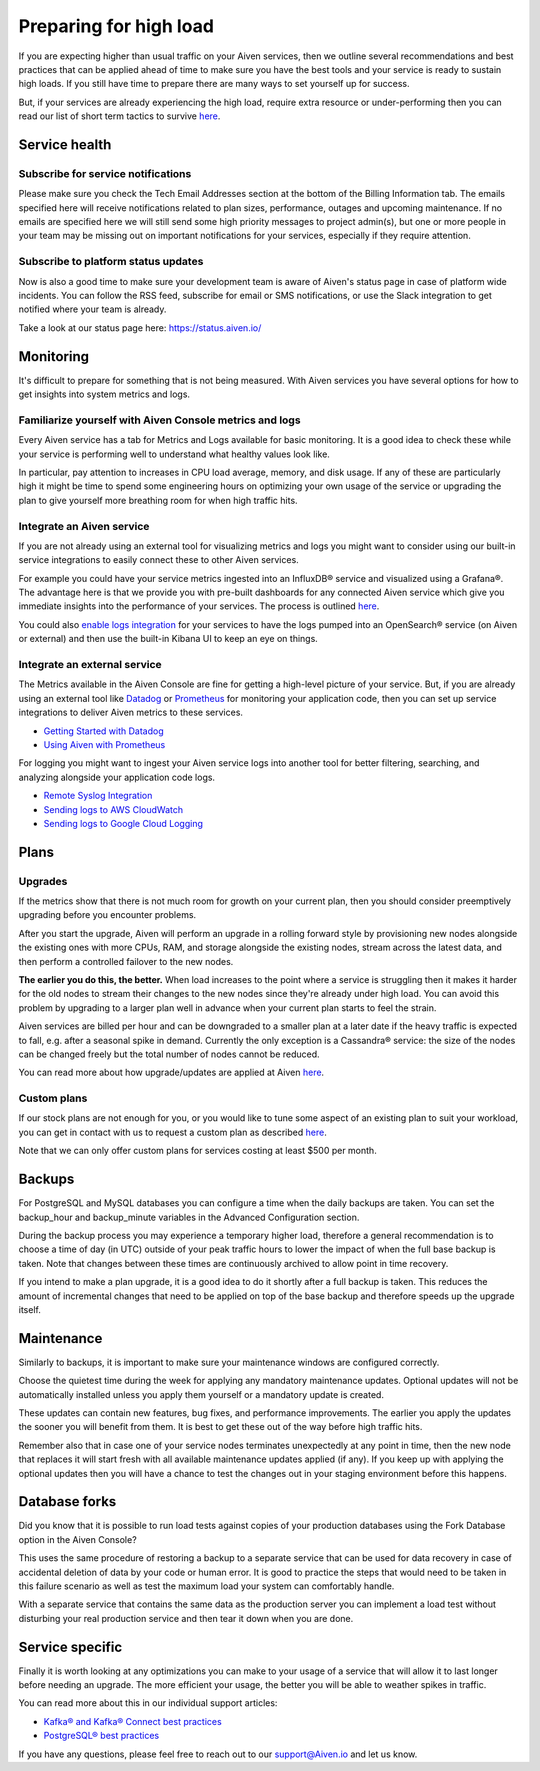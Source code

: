Preparing for high load
=======================

If you are expecting higher than usual traffic on your Aiven services, then we outline several recommendations and best practices that can be applied ahead of time to make sure you have the best tools and your service is ready to sustain high loads. If you still have time to prepare there are many ways to set yourself up for success.

But, if your services are already experiencing the high load, require extra resource or under-performing then you can read our list of short term tactics to survive `here <https://help.aiven.io/en/articles/4660372-reacting-to-high-load>`_.

Service health
--------------

Subscribe for service notifications
'''''''''''''''''''''''''''''''''''

Please make sure you check the Tech Email Addresses section at the bottom of the Billing Information tab. The emails specified here will receive notifications related to plan sizes, performance, outages and upcoming maintenance. If no emails are specified here we will still send some high priority messages to project admin(s), but one or more people in your team may be missing out on important notifications for your services, especially if they require attention.

.. image:: /images/platform/concepts/tech-email.png
   :alt: Tech Email Addresses

Subscribe to platform status updates
''''''''''''''''''''''''''''''''''''

Now is also a good time to make sure your development team is aware of Aiven's status page in case of platform wide incidents. You can follow the RSS feed, subscribe for email or SMS notifications, or use the Slack integration to get notified where your team is already.

.. image:: /images/platform/concepts/platform-status.png
   :alt: Aiven Status Update

Take a look at our status page here: `https://status.aiven.io/ <https://status.aiven.io/>`_

Monitoring
----------

It's difficult to prepare for something that is not being measured. With Aiven services you have several options for how to get insights into system metrics and logs.

Familiarize yourself with Aiven Console metrics and logs
''''''''''''''''''''''''''''''''''''''''''''''''''''''''

Every Aiven service has a tab for Metrics and Logs available for basic monitoring. It is a good idea to check these while your service is performing well to understand what healthy values look like.

In particular, pay attention to increases in CPU load average, memory, and disk usage. If any of these are particularly high it might be time to spend some engineering hours on optimizing your own usage of the service or upgrading the plan to give yourself more breathing room for when high traffic hits.

Integrate an Aiven service
''''''''''''''''''''''''''

If you are not already using an external tool for visualizing metrics and logs you might want to consider using our built-in service integrations to easily connect these to other Aiven services.

For example you could have your service metrics ingested into an InfluxDB® service and visualized using a Grafana®. The advantage here is that we provide you with pre-built dashboards for any connected Aiven service which give you immediate insights into the performance of your services. The process is outlined `here <https://help.aiven.io/en/articles/1456441-getting-started-with-service-integrations>`_.

.. image:: /images/platform/concepts/grafana-status.png
   :alt: Grafana® dashboard

You could also `enable logs integration <https://docs.aiven.io/docs/products/opensearch/howto/opensearch-log-integration.html>`_ for your services to have the logs pumped into an OpenSearch® service (on Aiven or external) and then use the built-in Kibana UI to keep an eye on things.

.. image:: /images/platform/concepts/pg-log-integration.png
   :alt: Logs integration for pg

Integrate an external service
'''''''''''''''''''''''''''''

The Metrics available in the Aiven Console are fine for getting a high-level picture of your service. But, if you are already using an external tool like `Datadog <https://www.datadoghq.com/>`_ or `Prometheus <https://prometheus.io/>`_ for monitoring your application code, then you can set up service integrations to deliver Aiven metrics to these services.

- `Getting Started with Datadog <https://docs.aiven.io/docs/integrations/datadog/datadog-metrics.html>`_
- `Using Aiven with Prometheus <https://docs.aiven.io/docs/platform/howto/integrations/prometheus-metrics.html>`_

For logging you might want to ingest your Aiven service logs into another tool for better filtering, searching, and analyzing alongside your application code logs.

- `Remote Syslog Integration <https://docs.aiven.io/docs/integrations/rsyslog.html>`_

- `Sending logs to AWS CloudWatch <https://docs.aiven.io/docs/integrations/cloudwatch/list-cloudwatch-logs.html>`_

- `Sending logs to Google Cloud Logging <https://help.aiven.io/en/articles/4209837-sending-service-logs-to-google-cloud-logging>`_

Plans
-----

Upgrades
''''''''

If the metrics show that there is not much room for growth on your current plan, then you should consider preemptively upgrading before you encounter problems.

.. image:: /images/platform/concepts/upgrade-plan.png
   :alt: Upgrade plan

After you start the upgrade, Aiven will perform an upgrade in a rolling forward style by provisioning new nodes alongside the existing ones with more CPUs, RAM, and storage alongside the existing nodes, stream across the latest data, and then perform a controlled failover to the new nodes. 

**The earlier you do this, the better.** When load increases to the point where a service is struggling then it makes it harder for the old nodes to stream their changes to the new nodes since they're already under high load. You can avoid this problem by upgrading to a larger plan well in advance when your current plan starts to feel the strain.

Aiven services are billed per hour and can be downgraded to a smaller plan at a later date if the heavy traffic is expected to fall, e.g. after a seasonal spike in demand. Currently the only exception is a Cassandra® service: the size of the nodes can be changed freely but the total number of nodes cannot be reduced.

You can read more about how upgrade/updates are applied at Aiven `here <https://help.aiven.io/en/articles/489581-how-do-you-apply-software-updates-and-security-patches>`_.

Custom plans
''''''''''''

If our stock plans are not enough for you, or you would like to tune some aspect of an existing plan to suit your workload, you can get in contact with us to request a custom plan as described `here <https://help.aiven.io/en/articles/4676419-aiven-custom-plans>`_.

Note that we can only offer custom plans for services costing at least $500 per month.

Backups
-------

For PostgreSQL and MySQL databases you can configure a time when the daily backups are taken. You can set the backup_hour and backup_minute variables in the Advanced Configuration section.

.. image:: /images/platform/concepts/advanced-configuration.png
   :alt: Advanced configuration

During the backup process you may experience a temporary higher load, therefore a general recommendation is to choose a time of day (in UTC) outside of your peak traffic hours to lower the impact of when the full base backup is taken. Note that changes between these times are continuously archived to allow point in time recovery.

If you intend to make a plan upgrade, it is a good idea to do it shortly after a full backup is taken. This reduces the amount of incremental changes that need to be applied on top of the base backup and therefore speeds up the upgrade itself.

.. image:: /images/platform/concepts/database-backup.png
   :alt: Database backup

Maintenance
-----------

Similarly to backups, it is important to make sure your maintenance windows are configured correctly.

.. image:: /images/platform/concepts/maintenance.png
   :alt: Maintenance

Choose the quietest time during the week for applying any mandatory maintenance updates. Optional updates will not be automatically installed unless you apply them yourself or a mandatory update is created.

These updates can contain new features, bug fixes, and performance improvements. The earlier you apply the updates the sooner you will benefit from them. It is best to get these out of the way before high traffic hits.

Remember also that in case one of your service nodes terminates unexpectedly at any point in time, then the new node that replaces it will start fresh with all available maintenance updates applied (if any). If you keep up with applying the optional updates then you will have a chance to test the changes out in your staging environment before this happens.

Database forks
--------------

Did you know that it is possible to run load tests against copies of your production databases using the Fork Database option in the Aiven Console?

This uses the same procedure of restoring a backup to a separate service that can be used for data recovery in case of accidental deletion of data by your code or human error. It is good to practice the steps that would need to be taken in this failure scenario as well as test the maximum load your system can comfortably handle.

.. image:: /images/platform/concepts/database-fork.png
   :alt: Database fork

With a separate service that contains the same data as the production server you can implement a load test without disturbing your real production service and then tear it down when you are done.

Service specific
----------------

Finally it is worth looking at any optimizations you can make to your usage of a service that will allow it to last longer before needing an upgrade. The more efficient your usage, the better you will be able to weather spikes in traffic.

You can read more about this in our individual support articles:

- `Kafka® and Kafka® Connect best practices <https://help.aiven.io/en/articles/4738784-basic-kafka-best-practices>`_

- `PostgreSQL® best practices <https://help.aiven.io/en/articles/4738831-basic-postgresql-best-practices>`_

If you have any questions, please feel free to reach out to our support@Aiven.io and let us know.
